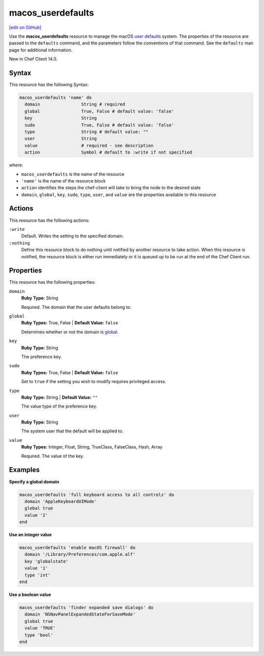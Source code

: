 =====================================================
macos_userdefaults
=====================================================
`[edit on GitHub] <https://github.com/chef/chef-web-docs/blob/master/chef_master/source/resource_macos_userdefaults.rst>`__

Use the **macos_userdefaults** resource to manage the macOS `user defaults <https://developer.apple.com/library/content/documentation/Cocoa/Conceptual/UserDefaults/AboutPreferenceDomains/AboutPreferenceDomains.html#//apple_ref/doc/uid/10000059i-CH2-SW6>`__ system. The properties of the resource are passed to the ``defaults`` command, and the parameters follow the conventions of that command. See the ``defaults`` man page for additional information.

New in Chef Client 14.0.

Syntax
=====================================================
This resource has the following Syntax:

.. code-block:: ruby

   macos_userdefaults 'name' do
     domain                String # required
     global                True, False # default value: 'false'
     key                   String
     sudo                  True, False # default value: 'false'
     type                  String # default value: ""
     user                  String
     value                 # required - see description
     action                Symbol # default to :write if not specified

where:

* ``macos_userdefaults`` is the name of the resource
* ``'name'`` is the name of the resource block
* ``action`` identifies the steps the chef-client will take to bring the node to the desired state
* ``domain``, ``global``, ``key``, ``sudo``, ``type``, ``user``, and ``value`` are the properties available to this resource

Actions
=====================================================
This resource has the following actions:

``:write``
   Default. Writes the setting to the specified domain. 

``:nothing``
   Define this resource block to do nothing until notified by another resource to take action. When this resource is notified, the resource block is either run immediately or it is queued up to be run at the end of the Chef Client run.

Properties
=====================================================
This resource has the following properties:

``domain``
   **Ruby Type:** String

   Required. The domain that the user defaults belong to. 

``global``
   **Ruby Types:** True, False | **Default Value:** ``false``

   Determines whether or not the domain is `global <https://developer.apple.com/documentation/foundation/nsglobaldomain>`__.

``key``
   **Ruby Type:** String

   The preference key. 

``sudo``
   **Ruby Types:** True, False | **Default Value:** ``false``

   Set to ``true`` if the setting you wish to modify requires privileged access.

``type``
   **Ruby Type:** String | **Default Value:** ``""``

   The value type of the preference key.

``user``
   **Ruby Type:** String

   The system user that the default will be applied to. 

``value``
   **Ruby Types:** Integer, Float, String, TrueClass, FalseClass, Hash, Array
   
   Required. The value of the key. 


Examples
=====================================================
**Specify a global domain**

.. code-block:: ruby

   macos_userdefaults 'full keyboard access to all controls' do
     domain 'AppleKeyboardUIMode'
     global true
     value '2'
   end

**Use an integer value**

.. code-block:: ruby

   macos_userdefaults 'enable macOS firewall' do
     domain '/Library/Preferences/com.apple.alf'
     key 'globalstate'
     value '1'
     type 'int'
   end

**Use a boolean value**

.. code-block:: ruby

   macos_userdefaults 'finder expanded save dialogs' do
     domain 'NSNavPanelExpandedStateForSaveMode'
     global true
     value 'TRUE'
     type 'bool'
   end